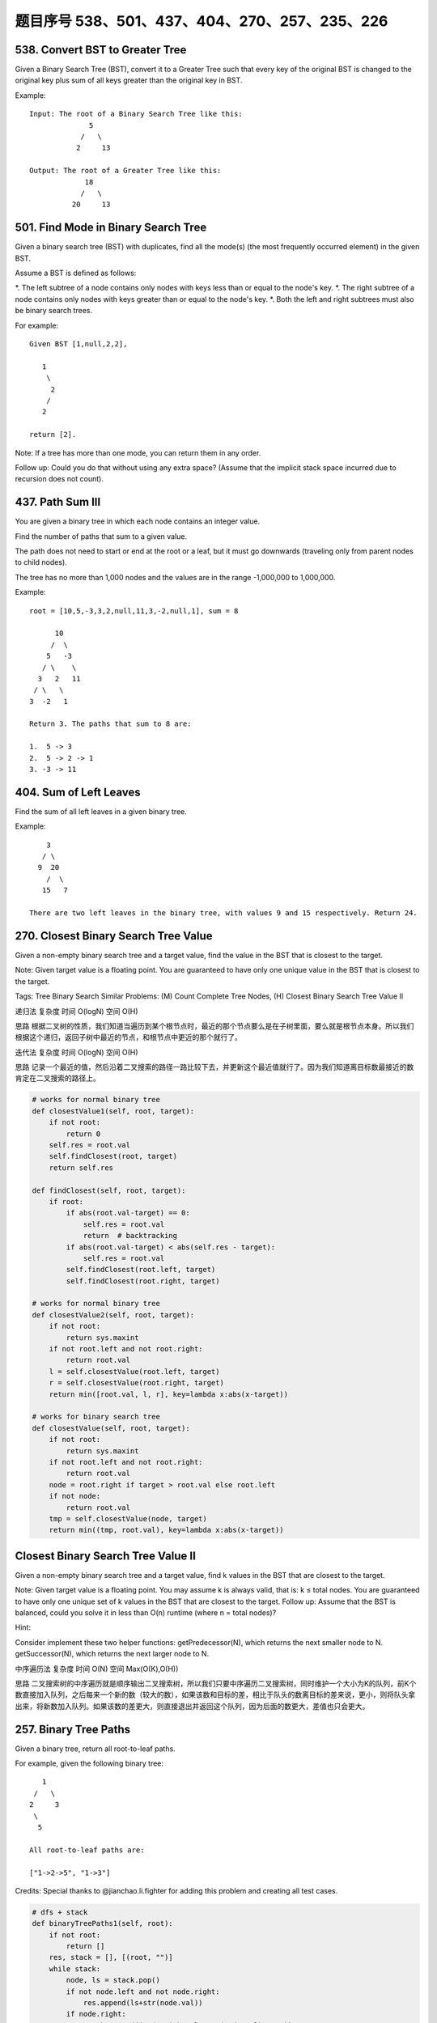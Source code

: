 题目序号 538、501、437、404、270、257、235、226
=====================================================




538. Convert BST to Greater Tree 
--------------------------------


Given a Binary Search Tree (BST), convert it to a Greater Tree such that every key of the original BST is changed to the original key plus sum of all keys greater than the original key in BST.

Example:
::
        Input: The root of a Binary Search Tree like this:
                      5
                    /   \
                   2     13

        Output: The root of a Greater Tree like this:
                     18
                    /   \
                  20     13


501. Find Mode in Binary Search Tree
------------------------------------

Given a binary search tree (BST) with duplicates, find all the mode(s) (the most frequently occurred element) in the given BST.

Assume a BST is defined as follows:

*. The left subtree of a node contains only nodes with keys less than or equal to the node's key.
*. The right subtree of a node contains only nodes with keys greater than or equal to the node's key.
*. Both the left and right subtrees must also be binary search trees.

For example:
::
    Given BST [1,null,2,2],

       1
        \
         2
        /
       2

    return [2].

Note: If a tree has more than one mode, you can return them in any order.

Follow up: Could you do that without using any extra space? (Assume that the implicit stack space incurred due to recursion does not count). 



437. Path Sum III 
-----------------


You are given a binary tree in which each node contains an integer value.

Find the number of paths that sum to a given value.

The path does not need to start or end at the root or a leaf, but it must go downwards (traveling only from parent nodes to child nodes).

The tree has no more than 1,000 nodes and the values are in the range -1,000,000 to 1,000,000.

Example:
::
        root = [10,5,-3,3,2,null,11,3,-2,null,1], sum = 8

              10
             /  \
            5   -3
           / \    \
          3   2   11
         / \   \
        3  -2   1

        Return 3. The paths that sum to 8 are:

        1.  5 -> 3
        2.  5 -> 2 -> 1
        3. -3 -> 11


404. Sum of Left Leaves
-----------------------


Find the sum of all left leaves in a given binary tree.

Example:
::
        3
       / \
      9  20
        /  \
       15   7

    There are two left leaves in the binary tree, with values 9 and 15 respectively. Return 24.






270. Closest Binary Search Tree Value
-------------------------------------

Given a non-empty binary search tree and a target value, find the value in the BST that is closest to the target.

Note:
Given target value is a floating point.
You are guaranteed to have only one unique value in the BST that is closest to the target.

Tags: Tree Binary Search
Similar Problems: (M) Count Complete Tree Nodes, (H) Closest Binary Search Tree Value II


递归法
复杂度
时间 O(logN) 空间 O(H)

思路
根据二叉树的性质，我们知道当遍历到某个根节点时，最近的那个节点要么是在子树里面，要么就是根节点本身。所以我们根据这个递归，返回子树中最近的节点，和根节点中更近的那个就行了。

迭代法
复杂度
时间 O(logN) 空间 O(H)

思路
记录一个最近的值，然后沿着二叉搜索的路径一路比较下去，并更新这个最近值就行了。因为我们知道离目标数最接近的数肯定在二叉搜索的路径上。


.. code-block:: python

    # works for normal binary tree
    def closestValue1(self, root, target):
        if not root:
            return 0
        self.res = root.val
        self.findClosest(root, target)
        return self.res
        
    def findClosest(self, root, target):
        if root:
            if abs(root.val-target) == 0:
                self.res = root.val
                return  # backtracking 
            if abs(root.val-target) < abs(self.res - target):
                self.res = root.val
            self.findClosest(root.left, target)
            self.findClosest(root.right, target)

    # works for normal binary tree    
    def closestValue2(self, root, target):
        if not root:
            return sys.maxint
        if not root.left and not root.right:
            return root.val
        l = self.closestValue(root.left, target)
        r = self.closestValue(root.right, target)
        return min([root.val, l, r], key=lambda x:abs(x-target))

    # works for binary search tree
    def closestValue(self, root, target):
        if not root:
            return sys.maxint
        if not root.left and not root.right:
            return root.val
        node = root.right if target > root.val else root.left
        if not node:
            return root.val
        tmp = self.closestValue(node, target)
        return min((tmp, root.val), key=lambda x:abs(x-target))


Closest Binary Search Tree Value II
-----------------------------------

Given a non-empty binary search tree and a target value, find k values in the BST that are closest to the target.

Note: Given target value is a floating point. You may assume k is always valid, that is: k ≤ total nodes. You are guaranteed to have only one unique set of k values in the BST that are closest to the target. Follow up: Assume that the BST is balanced, could you solve it in less than O(n) runtime (where n = total nodes)?

Hint:

Consider implement these two helper functions: getPredecessor(N), which returns the next smaller node to N. getSuccessor(N), which returns the next larger node to N.


中序遍历法
复杂度
时间 O(N) 空间 Max(O(K),O(H))

思路
二叉搜索树的中序遍历就是顺序输出二叉搜索树，所以我们只要中序遍历二叉搜索树，同时维护一个大小为K的队列，前K个数直接加入队列，之后每来一个新的数（较大的数），如果该数和目标的差，相比于队头的数离目标的差来说，更小，则将队头拿出来，将新数加入队列。如果该数的差更大，则直接退出并返回这个队列，因为后面的数更大，差值也只会更大。





257. Binary Tree Paths
----------------------


Given a binary tree, return all root-to-leaf paths.

For example, given the following binary tree:
::
       1
     /   \
    2     3
     \
      5

    All root-to-leaf paths are:

    ["1->2->5", "1->3"]

Credits:
Special thanks to @jianchao.li.fighter for adding this problem and creating all test cases.


.. code-block:: python

    # dfs + stack
    def binaryTreePaths1(self, root):
        if not root:
            return []
        res, stack = [], [(root, "")]
        while stack:
            node, ls = stack.pop()
            if not node.left and not node.right:
                res.append(ls+str(node.val))
            if node.right:
                stack.append((node.right, ls+str(node.val)+"->"))
            if node.left:
                stack.append((node.left, ls+str(node.val)+"->"))
        return res
        
    # bfs + queue
    def binaryTreePaths2(self, root):
        if not root:
            return []
        res, queue = [], collections.deque([(root, "")])
        while queue:
            node, ls = queue.popleft()
            if not node.left and not node.right:
                res.append(ls+str(node.val))
            if node.left:
                queue.append((node.left, ls+str(node.val)+"->"))
            if node.right:
                queue.append((node.right, ls+str(node.val)+"->"))
        return res
        
    # dfs recursively
    def binaryTreePaths(self, root):
        if not root:
            return []
        res = []
        self.dfs(root, "", res)
        return res

    def dfs(self, root, ls, res):
        if not root.left and not root.right:
            res.append(ls+str(root.val))
        if root.left:
            self.dfs(root.left, ls+str(root.val)+"->", res)
        if root.right:
            self.dfs(root.right, ls+str(root.val)+"->", res)    
        


235. Lowest Common Ancestor of a Binary Search Tree 
---------------------------------------------------

Given a binary search tree (BST), find the lowest common ancestor (LCA) of two given nodes in the BST.

According to the definition of LCA on Wikipedia: “The lowest common ancestor is defined between two nodes v and w as the lowest node in T that has both v and w as descendants (where we allow a node to be a descendant of itself).”
::
        _______6______
       /              \
    ___2__          ___8__
   /      \        /      \
   0      _4       7       9
         /  \
         3   5

For example, the lowest common ancestor (LCA) of nodes 2 and 8 is 6. Another example is LCA of nodes 2 and 4 is 2, since a node can be a descendant of itself according to the LCA definition.


.. code-block:: python

    def lowestCommonAncestor(self, root, p, q):
        if not root:
            return 
        # p and q are on the different side of root,
        # or at least one of them is root
        if (root.val-p.val)*(root.val-q.val)<=0:
            return root
        # both p and q are on the left side of root
        elif root.val > p.val and root.val > q.val:
            return self.lowestCommonAncestor(root.left, p, q)
        # both p and q are on the right side of root
        else:
            return self.lowestCommonAncestor(root.right, p, q)  
        



226. Invert Binary Tree 
-----------------------

Invert a binary tree

Example:
::
    Input:

         4
       /   \
      2     7
     / \   / \
    1   3 6   9

    Output:

         4
       /   \
      7     2
     / \   / \
    9   6 3   1

.. code-block:: python

    def invertTree1(self, root):
        if root:
            root.left, root.right = self.invertTree(root.right), self.invertTree(root.left)
            return root


    def invertTree(self, root):
        queue = []
        queue.append(root)
        while queue:
            curr = queue.pop(0)
            if curr:
                curr.left, curr.right = curr.right, curr.left
                queue.append(curr.left); queue.append(curr.right)
        return root

    class Solution(object):
        def invertTree(self, root):
            """
            :type root: TreeNode
            :rtype: TreeNode
            """
            if not root:
                return root
            root.left, root.right = root.right, root.left
            self.invertTree(root.left)
            self.invertTree(root.right)
            return root


.. code-block:: python

    # recursively
    def invertTree1(self, root):
        if root:
            root.left, root.right = self.invertTree(root.right), self.invertTree(root.left)
            return root
            
    # BFS
    def invertTree2(self, root):
        queue = collections.deque([(root)])
        while queue:
            node = queue.popleft()
            if node:
                node.left, node.right = node.right, node.left
                queue.append(node.left)
                queue.append(node.right)
        return root
        
    # DFS
    def invertTree(self, root):
        stack = [root]
        while stack:
            node = stack.pop()
            if node:
                node.left, node.right = node.right, node.left
                stack.extend([node.right, node.left])
        return root 
        
